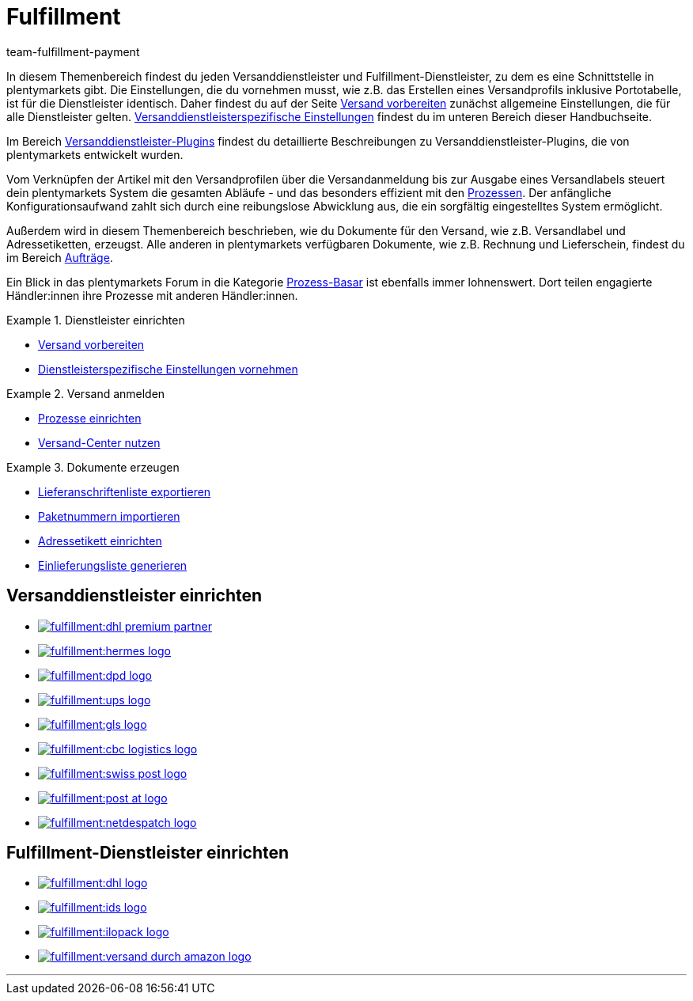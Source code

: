 = Fulfillment
:keywords: Versand vorbereiten, Versand-Center nutzen, Dokumente erzeugen
:description: In diesem Themenbereich erfährst du alles über Versanddienstleister, Fulfillment-Dienstleister, den Versandprozess und Versandprofile.
:id: BELRROP
:author: team-fulfillment-payment

In diesem Themenbereich findest du jeden Versanddienstleister und Fulfillment-Dienstleister, zu dem es eine Schnittstelle in plentymarkets gibt. Die Einstellungen, die du vornehmen musst, wie z.B. das Erstellen eines Versandprofils inklusive Portotabelle, ist für die Dienstleister identisch. Daher findest du auf der Seite xref:fulfillment:versand-vorbereiten.adoc#[Versand vorbereiten] zunächst allgemeine Einstellungen, die für alle Dienstleister gelten. xref:fulfillment:versand-vorbereiten.adoc#2500[Versanddienstleisterspezifische Einstellungen] findest du im unteren Bereich dieser Handbuchseite.

Im Bereich xref:fulfillment:versanddienstleister-plugins.adoc#[Versanddienstleister-Plugins] findest du detaillierte Beschreibungen zu Versanddienstleister-Plugins, die von plentymarkets entwickelt wurden.

Vom Verknüpfen der Artikel mit den Versandprofilen über die Versandanmeldung bis zur Ausgabe eines Versandlabels steuert dein plentymarkets System die gesamten Abläufe - und das besonders effizient mit den xref:automatisierung:prozesse-einrichten.adoc#[Prozessen]. Der anfängliche Konfigurationsaufwand zahlt sich durch eine reibungslose Abwicklung aus, die ein sorgfältig eingestelltes System ermöglicht.

Außerdem wird in diesem Themenbereich beschrieben, wie du Dokumente für den Versand, wie z.B. Versandlabel und Adressetiketten, erzeugst. Alle anderen in plentymarkets verfügbaren Dokumente, wie z.B. Rechnung und Lieferschein, findest du im Bereich xref:auftraege:auftraege.adoc#[Aufträge].

Ein Blick in das plentymarkets Forum in die Kategorie link:https://forum.plentymarkets.com/t/star-neu-der-prozess-basar/1093[Prozess-Basar^] ist ebenfalls immer lohnenswert. Dort teilen engagierte Händler:innen ihre Prozesse mit anderen Händler:innen.


[.row]
====
[.col-md-4]
.Dienstleister einrichten
=====
* xref:fulfillment:versand-vorbereiten.adoc#[Versand vorbereiten]
* xref:fulfillment:versand-vorbereiten.adoc#2500[Dienstleisterspezifische Einstellungen vornehmen]
=====

[.col-md-4]
.Versand anmelden
=====
* xref:automatisierung:prozesse-einrichten.adoc#[Prozesse einrichten]
* xref:fulfillment:versand-center.adoc#[Versand-Center nutzen]
=====

[.col-md-4]
.Dokumente erzeugen
=====
* xref:fulfillment:dokumente-erzeugen.adoc#lieferanschriftenliste-exportieren[Lieferanschriftenliste exportieren]
* xref:fulfillment:dokumente-erzeugen.adoc#paketnummern-importieren[Paketnummern importieren]
* xref:fulfillment:dokumente-erzeugen.adoc#adressetikett-einrichten[Adressetikett einrichten]
* xref:fulfillment:dokumente-erzeugen.adoc#einlieferungsliste[Einlieferungsliste generieren]
=====
====

[discrete]
== Versanddienstleister einrichten

[.logoList]
* xref:fulfillment:versand-vorbereiten.adoc#2900[image:fulfillment:dhl-premium-partner.png[]]
* xref:fulfillment:versand-vorbereiten.adoc#3900[image:fulfillment:hermes-logo.png[]]
* xref:fulfillment:versand-vorbereiten.adoc#3500[image:fulfillment:dpd-logo.png[]]
* xref:fulfillment:versand-vorbereiten.adoc#4400[image:fulfillment:ups-logo.png[]]

[.logoList]
* xref:fulfillment:versand-vorbereiten.adoc#3800[image:fulfillment:gls-logo.png[]]
* xref:fulfillment:versand-vorbereiten.adoc#2600[image:fulfillment:cbc-logistics-logo.png[]]
* xref:fulfillment:versand-vorbereiten.adoc#4300[image:fulfillment:swiss-post-logo.png[]]
* xref:fulfillment:versand-vorbereiten.adoc#3700[image:fulfillment:post-at-logo.png[]]

[.logoList]
* xref:fulfillment:versand-vorbereiten.adoc#4230[image:fulfillment:netdespatch-logo.png[]]

[discrete]
== Fulfillment-Dienstleister einrichten

[.logoList]
* xref:fulfillment:versand-vorbereiten.adoc#4800[image:fulfillment:dhl-logo.png[]]
* xref:fulfillment:versand-vorbereiten.adoc#5400[image:fulfillment:ids-logo.png[]]
* xref:fulfillment:versand-vorbereiten.adoc#5500[image:fulfillment:ilopack-logo.png[]]
* xref:fulfillment:versand-vorbereiten.adoc#5600[image:fulfillment:versand-durch-amazon-logo.png[]]

'''
